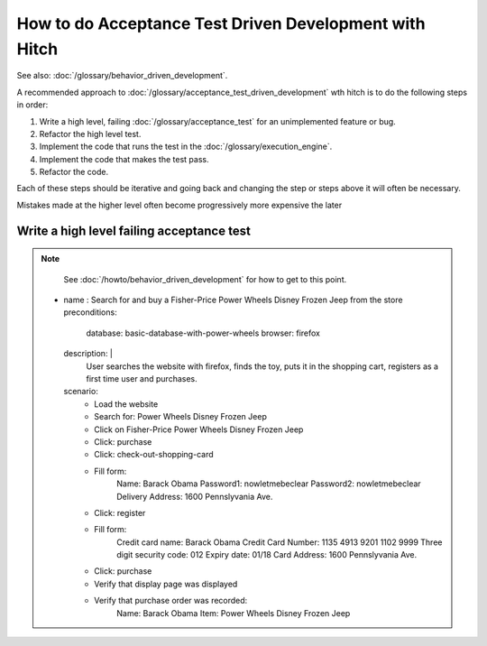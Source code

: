 How to do Acceptance Test Driven Development with Hitch
=======================================================

See also: :doc:`/glossary/behavior_driven_development`.

A recommended approach to :doc:`/glossary/acceptance_test_driven_development`
wth hitch is to do the following steps in order:

1. Write a high level, failing :doc:`/glossary/acceptance_test` for an unimplemented feature or bug.
2. Refactor the high level test.
3. Implement the code that runs the test in the :doc:`/glossary/execution_engine`.
4. Implement the code that makes the test pass.
5. Refactor the code.

Each of these steps should be iterative and going back and changing the step or
steps above it will often be necessary.

Mistakes made at the higher level often become progressively more expensive
the later

Write a high level failing acceptance test
------------------------------------------

.. note::

    See :doc:`/howto/behavior_driven_development` for how to get to this point.

  - name : Search for and buy a Fisher-Price Power Wheels Disney Frozen Jeep from the store
    preconditions:
      database: basic-database-with-power-wheels
      browser: firefox
    description: |
      User searches the website with firefox, finds the toy, puts it in the shopping cart,
      registers as a first time user and purchases.
    scenario:
      - Load the website
      - Search for: Power Wheels Disney Frozen Jeep
      - Click on Fisher-Price Power Wheels Disney Frozen Jeep
      - Click: purchase
      - Click: check-out-shopping-card
      - Fill form:
          Name: Barack Obama
          Password1: nowletmebeclear
          Password2: nowletmebeclear
          Delivery Address: 1600 Pennslyvania Ave.
      - Click: register
      - Fill form:
          Credit card name: Barack Obama
          Credit Card Number: 1135 4913 9201 1102 9999
          Three digit security code: 012
          Expiry date: 01/18
          Card Address: 1600 Pennslyvania Ave.
      - Click: purchase
      - Verify that display page was displayed
      - Verify that purchase order was recorded:
          Name: Barack Obama
          Item: Power Wheels Disney Frozen Jeep

